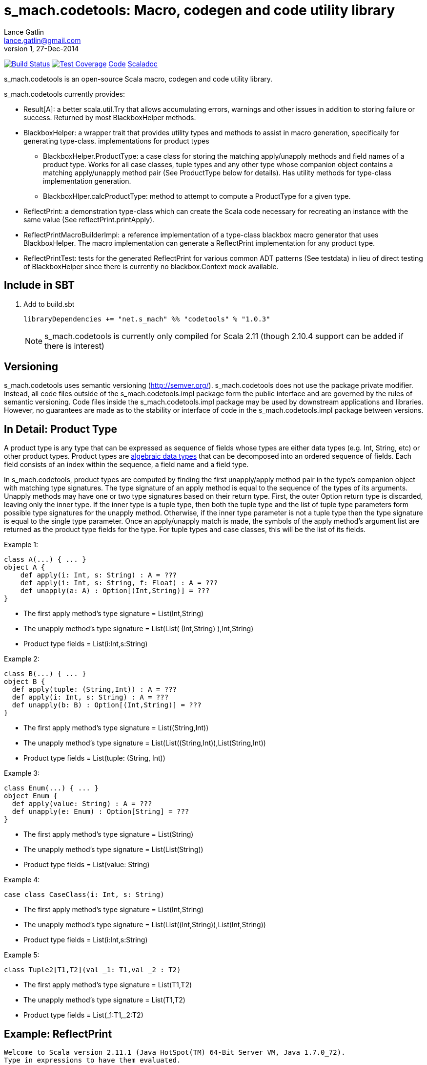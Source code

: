 = s_mach.codetools: Macro, codegen and code utility library
Lance Gatlin <lance.gatlin@gmail.com>
v1,27-Dec-2014
:blogpost-status: unpublished
:blogpost-categories: s_mach, scala

image:https://travis-ci.org/S-Mach/s_mach.codetools.svg[Build Status, link="https://travis-ci.org/S-Mach/s_mach.codetools"]  image:https://coveralls.io/repos/S-Mach/s_mach.codetools/badge.png?branch=master[Test Coverage,link="https://coveralls.io/r/S-Mach/s_mach.codetools"] https://github.com/S-Mach/s_mach.codetools[Code] http://s-mach.github.io/s_mach.codetools/#s_mach.codetools.package[Scaladoc]

+s_mach.codetools+ is an open-source Scala macro, codegen and code utility
library.

+s_mach.codetools+ currently provides:

* +Result[A]+: a better +scala.util.Try+ that allows accumulating errors,
warnings and other issues in addition to storing failure or success. Returned
by most +BlackboxHelper+ methods.
* +BlackboxHelper+: a wrapper trait that provides utility types and methods to
assist in macro generation, specifically for generating type-class.
implementations for product types
** +BlackboxHelper.ProductType+: a case class for storing the matching
apply/unapply methods and field names of a product type. Works for all case
classes, tuple types and any other type whose companion object contains a
matching apply/unapply method pair (See +ProductType+ below for
details). Has utility methods for type-class implementation generation.
** +BlackboxHlper.calcProductType+: method to attempt to compute a +ProductType+
for a given type.
* +ReflectPrint+: a demonstration type-class which can create the Scala code
necessary for recreating an instance with the same value (See
+reflectPrint.printApply+).
* +ReflectPrintMacroBuilderImpl+: a reference implementation of a type-class
blackbox macro generator that uses +BlackboxHelper+. The macro implementation
can generate a +ReflectPrint+ implementation for any product type.
* +ReflectPrintTest+: tests for the generated +ReflectPrint+ for various common
ADT patterns (See +testdata+) in lieu of direct testing of +BlackboxHelper+
since there is currently no blackbox.Context mock available.

== Include in SBT
1. Add to +build.sbt+
+
[source,sbt,numbered]
----
libraryDependencies += "net.s_mach" %% "codetools" % "1.0.3"
----
NOTE: +s_mach.codetools+ is currently only compiled for Scala 2.11 (though
2.10.4 support can be added if there is interest)

== Versioning
+s_mach.codetools+ uses semantic versioning (http://semver.org/).
+s_mach.codetools+ does not use the package private modifier. Instead, all code
files outside of the +s_mach.codetools.impl+ package form the public interface
and are governed by the rules of semantic versioning. Code files inside the
+s_mach.codetools.impl+ package may be used by downstream applications and
libraries. However, no guarantees are made as to the stability or interface of
code in the +s_mach.codetools.impl+ package between versions.

== In Detail: +Product Type+
A +product type+ is any type that can be expressed as sequence of fields whose
types are either data types (e.g. Int, String, etc) or other product types.
Product types are
http://en.wikipedia.org/wiki/Algebraic_data_type[algebraic data types] that can
be decomposed into an ordered sequence of fields. Each field consists of an
index within the sequence, a field name and a field type.

In +s_mach.codetools+, product types are computed by finding the first
unapply/apply method pair in the type's companion object with matching type
signatures. The type signature of an apply method is equal to the sequence of
the types of its arguments. Unapply methods may have one or two type signatures
based on their return type. First, the outer Option return type is discarded,
leaving only the inner type. If the inner type is a tuple type, then both the
tuple type and the list of tuple type parameters form possible type signatures
for the unapply method. Otherwise, if the inner type parameter is not a tuple type
then the type signature is equal to the single type parameter. Once an
apply/unapply match is made, the symbols of the apply method's argument list are
returned as  the product type fields for the type. For tuple types and case
classes, this will be the list of its fields.

.Example 1:
----
class A(...) { ... }
object A {
    def apply(i: Int, s: String) : A = ???
    def apply(i: Int, s: String, f: Float) : A = ???
    def unapply(a: A) : Option[(Int,String)] = ???
}
----
* The first apply method's type signature = +List(Int,String)+
* The unapply method's type signature = +List(List( (Int,String) ),Int,String)+
* Product type fields = +List(i:Int,s:String)+

.Example 2:
----
class B(...) { ... }
object B {
  def apply(tuple: (String,Int)) : A = ???
  def apply(i: Int, s: String) : A = ???
  def unapply(b: B) : Option[(Int,String)] = ???
}
----
* The first apply method's type signature = +List((String,Int))+
* The unapply method's type signature = +List(List((String,Int)),List(String,Int))+
* Product type fields = +List(tuple: (String, Int))+

.Example 3:
----
class Enum(...) { ... }
object Enum {
  def apply(value: String) : A = ???
  def unapply(e: Enum) : Option[String] = ???
}
----
* The first apply method's type signature = +List(String)+
* The unapply method's type signature = +List(List(String))+
* Product type fields = +List(value: String)+

.Example 4:
----
case class CaseClass(i: Int, s: String)
----
* The first apply method's type signature = +List(Int,String)+
* The unapply method's type signature = +List(List((Int,String)),List(Int,String))+
* Product type fields = +List(i:Int,s:String)+

.Example 5:
----
class Tuple2[T1,T2](val _1: T1,val _2 : T2)
----
* The first apply method's type signature = +List(T1,T2)+
* The unapply method's type signature = +List(T1,T2)+
* Product type fields = +List(_1:T1,_2:T2)+

== Example: ReflectPrint
----
Welcome to Scala version 2.11.1 (Java HotSpot(TM) 64-Bit Server VM, Java 1.7.0_72).
Type in expressions to have them evaluated.
Type :help for more information.

scala> :paste
// Entering paste mode (ctrl-D to finish)

import s_mach.codetools.reflectPrint._

case class Movie(
  name: String,
  year: Int
)

object Movie {
  implicit val reflectPrint_Movie = ReflectPrint.forProductType[Movie]
}

case class Name(
  firstName: String,
  middleName: Option[String],
  lastName: String
)

object Name {
  implicit val reflectPrint_Name = ReflectPrint.forProductType[Name]
}


case class Actor(
  name: Name,
  age: Int,
  movies: Set[Movie]
)

object Actor {
  implicit val reflectPrint_Person = ReflectPrint.forProductType[Actor]
}

val n1 = Name("Gary",Some("Freakn"),"Oldman")
val n2 = Name("Guy",None,"Pearce")
val n3 = Name("Lance",None,"Gatlin")

val m1 = Movie("The Professional",1994)
val m2 = Movie("The Fifth Element",1997)
val m3 = Movie("Memento",1994)
val m4 = Movie("Prometheus",2000)

val a1 = Actor(n1,56,Set(m1,m2))
val a2 = Actor(n2,47,Set(m3,m4))
val a3 = Actor(n3,37,Set.empty)

// Exiting paste mode, now interpreting.

import s_mach.codetools.reflectPrint._
defined class Movie
defined object Movie
defined class Name
defined object Name
defined class Actor
defined object Actor
n1: Name = Name(Gary,Some(Freakn),Oldman)
n2: Name = Name(Guy,None,Pearce)
n3: Name = Name(Lance,None,Gatlin)
m1: Movie = Movie(The Professional,1994)
m2: Movie = Movie(The Fifth Element,1997)
m3: Movie = Movie(Memento,1994)
m4: Movie = Movie(Prometheus,2000)
a1: Actor = Actor(Name(Gary,Some(Freakn),Oldman),56,Set(Movie(The Professional,1994), Movie(The Fifth Element,1997)))
a2: Actor = Actor(Name(Guy,None,Pearce),47,Set(Movie(Memento,1994), Movie(Prometheus,2000)))
a3: Actor = Actor(Name(Lance,None,Gatlin),37,Set())

scala> a1.printApply
res0: String = Actor(name=Name(firstName="Gary",middleName=Some("Freakn"),lastName="Oldman"),age=56,movies=Set(Movie(name="The Professional",year=1994),Movie(name="The Fifth Element",year=1997)))

scala> val alt1 = Actor(name=Name(firstName="Gary",middleName=Some("Freakn"),lastName="Oldman"),age=56,movies=Set(Movie(name="The Professional",year=1994),Movie(name="The Fifth Element",year=1997)))
alt1: Actor = Actor(Name(Gary,Some(Freakn),Oldman),56,Set(Movie(The Professional,1994), Movie(The Fifth Element,1997)))

scala> alt1 == a1
res1: Boolean = true

scala> a1.printUnapply
res2: String = (Name(firstName="Gary",middleName=Some("Freakn"),lastName="Oldman"),56,Set(Movie(name="The Professional",year=1994),Movie(name="The Fifth Element",year=1997)))

scala> val ualt1 = (Name(firstName="Gary",middleName=Some("Freakn"),lastName="Oldman"),56,Set(Movie(name="The Professional",year=1994),Movie(name="The Fifth Element",year=1997)))
ualt1: (Name, Int, scala.collection.immutable.Set[Movie]) = (Name(Gary,Some(Freakn),Oldman),56,Set(Movie(The Professional,1994), Movie(The Fifth Element,1997)))

scala> ualt1 == Actor.unapply(a1).get
res3: Boolean = true

scala> import ReflectPrintFormat.Implicits.verbose
import ReflectPrintFormat.Implicits.verbose

scala> a2.printApply
res4: String =
Actor(
  name = Name(
    firstName = "Guy",
    middleName = None,
    lastName = "Pearce"
  ),
  age = 47,
  movies = Set(
    Movie(
      name = "Memento",
      year = 1994
    ),
    Movie(
      name = "Prometheus",
      year = 2000
    )
  )
)

scala> a3.printApply
res5: String =
Actor(
 name = Name(
  firstName = "Lance",
  middleName = None,
  lastName = "Gatlin"
 ),
 age = 37,
 movies = Set.empty
)
----